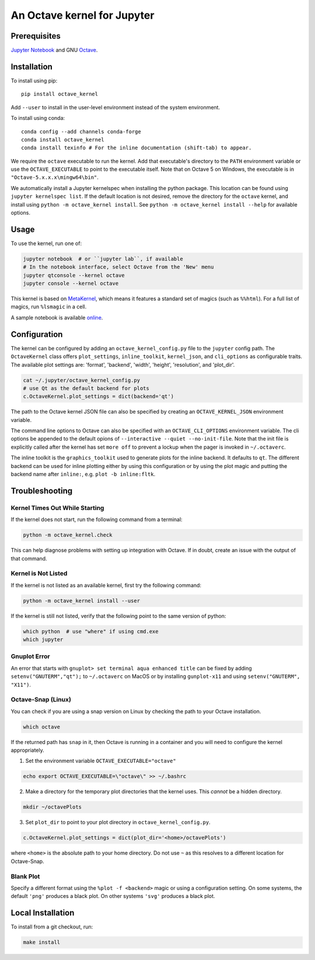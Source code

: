 An Octave kernel for Jupyter
============================

.. image:: https://mybinder.org/badge_logo.svg
 :target: https://mybinder.org/v2/gh/Calysto/octave_kernel/master?urlpath=/lab/tree/octave_kernel.ipynb

Prerequisites
-------------
`Jupyter Notebook <http://jupyter.readthedocs.org/en/latest/install.html>`_ and GNU Octave_.

Installation
------------
To install using pip::

    pip install octave_kernel

Add ``--user`` to install in the user-level environment instead of the system environment.

To install using conda::

    conda config --add channels conda-forge
    conda install octave_kernel
    conda install texinfo # For the inline documentation (shift-tab) to appear.

We require the ``octave`` executable to run the kernel.
Add that executable's directory to the ``PATH`` environment variable or use the
``OCTAVE_EXECUTABLE`` to point to the executable itself.
Note that on Octave 5 on Windows, the executable is in ``"Octave-5.x.x.x\mingw64\bin"``.

We automatically install a Jupyter kernelspec when installing the
python package.  This location can be found using ``jupyter kernelspec list``.
If the default location is not desired, remove the directory for the
``octave`` kernel, and install using ``python -m octave_kernel install``.  See
``python -m octave_kernel install --help`` for available options.

Usage
-----
To use the kernel, run one of:

.. code:: shell

    jupyter notebook  # or ``jupyter lab``, if available
    # In the notebook interface, select Octave from the 'New' menu
    jupyter qtconsole --kernel octave
    jupyter console --kernel octave

This kernel is based on `MetaKernel <http://pypi.python.org/pypi/metakernel>`_,
which means it features a standard set of magics (such as ``%%html``).  For a full list of magics,
run ``%lsmagic`` in a cell.

A sample notebook is available online_.


Configuration
-------------
The kernel can be configured by adding an ``octave_kernel_config.py`` file to the
``jupyter`` config path.  The ``OctaveKernel`` class offers ``plot_settings``, ``inline_toolkit``,
``kernel_json``, and ``cli_options`` as configurable traits.  The available plot settings are:
'format', 'backend', 'width', 'height', 'resolution', and 'plot_dir'.

.. code:: bash

    cat ~/.jupyter/octave_kernel_config.py
    # use Qt as the default backend for plots
    c.OctaveKernel.plot_settings = dict(backend='qt')


The path to the Octave kernel JSON file can also be specified by creating an
``OCTAVE_KERNEL_JSON`` environment variable.

The command line options to Octave can also be specified with an
``OCTAVE_CLI_OPTIONS`` environment variable.  The cli options be appended to the
default opions of  ``--interactive --quiet --no-init-file``.  Note that the
init file is explicitly called after the kernel has set ``more off`` to prevent
a lockup when the pager is invoked in ``~/.octaverc``.

The inline toolkit is the ``graphics_toolkit`` used to generate plots for the inline
backend.  It defaults to ``qt``.  The different backend can be used for inline
plotting either by using this configuration or by using the plot magic and putting the backend name after ``inline:``, e.g. ``plot -b inline:fltk``.


Troubleshooting
---------------

Kernel Times Out While Starting
~~~~~~~~~~~~~~~~~~~~~~~~~~~~~~~
If the kernel does not start, run the following command from a terminal:

.. code:: shell

    python -m octave_kernel.check

This can help diagnose problems with setting up integration with Octave.  If in doubt,
create an issue with the output of that command.


Kernel is Not Listed
~~~~~~~~~~~~~~~~~~~~
If the kernel is not listed as an available kernel, first try the following command:

.. code:: shell

    python -m octave_kernel install --user

If the kernel is still not listed, verify that the following point to the same
version of python:

.. code:: shell

    which python  # use "where" if using cmd.exe
    which jupyter


Gnuplot Error
~~~~~~~~~~~~~
An error that starts with ``gnuplot> set terminal aqua enhanced title`` can be fixed by
adding ``setenv("GNUTERM","qt");`` to ``~/.octaverc`` on MacOS or by installing
``gunplot-x11`` and using ``setenv("GNUTERM", "X11")``.

Octave-Snap (Linux)
~~~~~~~~~~~~~~~~~~~
You can check if you are using a snap version on Linux by checking the path to your Octave
installation.

.. code:: shell

    which octave

If the returned path has ``snap`` in it, then Octave is running in a container and you will need to configure the kernel appropriately.

1) Set the environment variable ``OCTAVE_EXECUTABLE="octave"``

.. code:: shell

    echo export OCTAVE_EXECUTABLE=\"octave\" >> ~/.bashrc

2) Make a directory for the temporary plot directories that the kernel uses. This *cannot* be a hidden directory.

.. code:: shell

    mkdir ~/octavePlots

3) Set ``plot_dir`` to point to your plot directory in ``octave_kernel_config.py``.

.. code:: shell

	c.OctaveKernel.plot_settings = dict(plot_dir='<home>/octavePlots')

where ``<home>`` is the absolute path to your home directory. Do not use ``~`` as this resolves to a different location for Octave-Snap.


Blank Plot
~~~~~~~~~~
Specify a different format using the ``%plot -f <backend>`` magic or using a configuration setting.
On some systems, the default ``'png'`` produces a black plot.  On other systems ``'svg'`` produces a
black plot.

Local Installation
------------------

To install from a git checkout, run:

.. code:: shell

    make install


.. _Octave: https://www.gnu.org/software/octave/download.html
.. _online: http://nbviewer.ipython.org/github/Calysto/octave_kernel/blob/master/octave_kernel.ipynb
